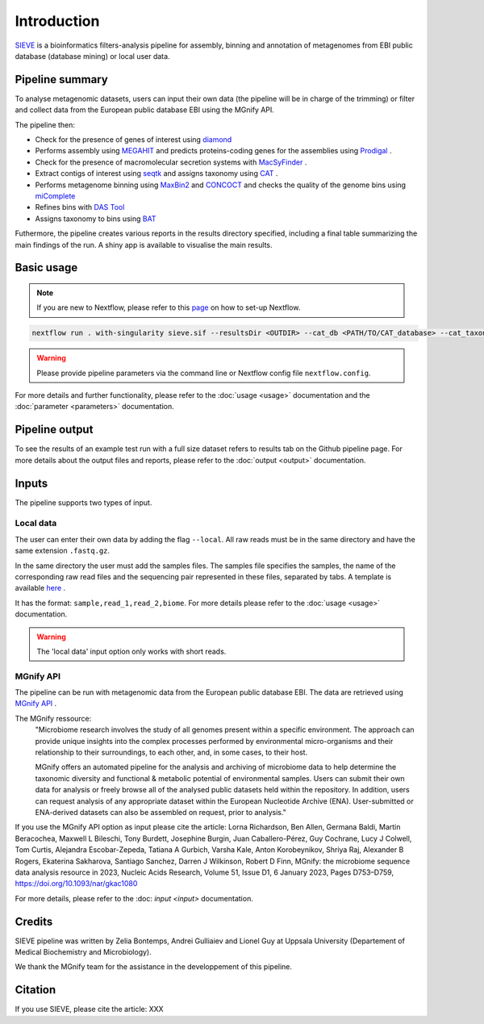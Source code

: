 Introduction
============

`SIEVE <https://github.com/LascauxZelia/sieve>`_ is a bioinformatics filters-analysis pipeline for assembly, binning and annotation of metagenomes from EBI public database (database mining) or local user data. 

Pipeline summary
----------------

To analyse metagenomic datasets, users can input their own data (the pipeline will be in charge of the trimming) or filter and collect data from the European public database EBI using the MGnify API. 

The pipeline then:

* Check for the presence of genes of interest using `diamond <https://github.com/bbuchfink/diamond>`_ 
* Performs assembly using `MEGAHIT <https://github.com/voutcn/megahit>`_ and predicts proteins-coding genes for the assemblies using `Prodigal <https://github.com/hyattpd/Prodigalt>`_ .
* Check for the presence of macromolecular secretion systems with `MacSyFinder <https://github.com/gem-pasteur/macsyfinder>`_ .
* Extract contigs of interest using `seqtk <https://github.com/lh3/seqtk>`_ and assigns taxonomy using `CAT <https://github.com/dutilh/CAT>`_ .
* Performs metagenome binning using `MaxBin2 <https://sourceforge.net/projects/maxbin2/>`_ and `CONCOCT <https://github.com/BinPro/CONCOCT>`_ and checks the quality of the genome bins using `miComplete <https://bitbucket.org/evolegiolab/micomplete/src/master/>`_ 
* Refines bins with `DAS Tool <https://github.com/cmks/DAS_Tool>`_ 
* Assigns taxonomy to bins using `BAT <https://github.com/dutilh/CAT>`_ 

Futhermore, the pipeline creates various reports in the results directory specified, including a final table summarizing the main findings of the run.
A shiny app is available to visualise the main results. 

Basic usage
-----------

.. NOTE::

   If you are new to Nextflow, please refer to this `page <https://www.nextflow.io/docs/latest/getstarted.html>`_ on how to set-up Nextflow. 

.. code-block:: console

   nextflow run . with-singularity sieve.sif --resultsDir <OUTDIR> --cat_db <PATH/TO/CAT_database> --cat_taxonomy <PATH/TO/CAT_taxonomy>

.. WARNING::

   Please provide pipeline parameters via the command line or Nextflow config file ``nextflow.config``.

For more details and further functionality, please refer to the :doc:`usage <usage>` documentation and the :doc:`parameter <parameters>` documentation. 

Pipeline output
---------------

To see the results of an example test run with a full size dataset refers to results tab on the Github pipeline page. For more details about the output files and reports, please refer to the :doc:`output <output>` documentation.

Inputs
------

The pipeline supports two types of input. 

Local data
~~~~~~~~~~

The user can enter their own data by adding the flag ``--local``. All raw reads must be in the same directory and have the same extension ``.fastq.gz``. 

In the same directory the user must add the samples files. The samples file specifies the samples, the name of the corresponding raw read files and the sequencing pair represented in these files, separated by tabs. A template is available `here <https://github.com/LascauxZelia/sieve>`_ . 

It has the format: ``sample,read_1,read_2,biome``. For more details please refer to the :doc:`usage <usage>` documentation.

.. WARNING::

   The 'local data' input option only works with short reads. 

MGnify API
~~~~~~~~~~

The pipeline can be run with metagenomic data from the European public database EBI. The data are retrieved using `MGnify API <https://www.ebi.ac.uk/metagenomics>`_ .

The MGnify ressource: 
   "Microbiome research involves the study of all genomes present within a specific environment. The approach can provide unique insights into the complex processes performed by environmental micro-organisms and their relationship to their surroundings, to each other, and, in some cases, to their host.

   MGnify offers an automated pipeline for the analysis and archiving of microbiome data to help determine the taxonomic diversity and functional & metabolic potential of environmental samples. Users can submit their own data for analysis or freely browse all of the analysed public datasets held within the repository. In addition, users can request analysis of any appropriate dataset within the European Nucleotide Archive (ENA). User-submitted or ENA-derived datasets can also be assembled on request, prior to analysis."

If you use the MGnify API option as input please cite the article: Lorna Richardson, Ben Allen, Germana Baldi, Martin Beracochea, Maxwell L Bileschi, Tony Burdett, Josephine Burgin, Juan Caballero-Pérez, Guy Cochrane, Lucy J Colwell, Tom Curtis, Alejandra Escobar-Zepeda, Tatiana A Gurbich, Varsha Kale, Anton Korobeynikov, Shriya Raj, Alexander B Rogers, Ekaterina Sakharova, Santiago Sanchez, Darren J Wilkinson, Robert D Finn, MGnify: the microbiome sequence data analysis resource in 2023, Nucleic Acids Research, Volume 51, Issue D1, 6 January 2023, Pages D753–D759, https://doi.org/10.1093/nar/gkac1080

For more details, please refer to the :doc: `input <input>` documentation. 

Credits
-------

SIEVE pipeline was written by Zelia Bontemps, Andrei Gulliaiev and Lionel Guy at Uppsala University (Departement of Medical Biochemistry and Microbiology).

We thank the MGnify team for the assistance in the developpement of this pipeline. 


Citation
--------

If you use SIEVE, please cite the article: XXX


